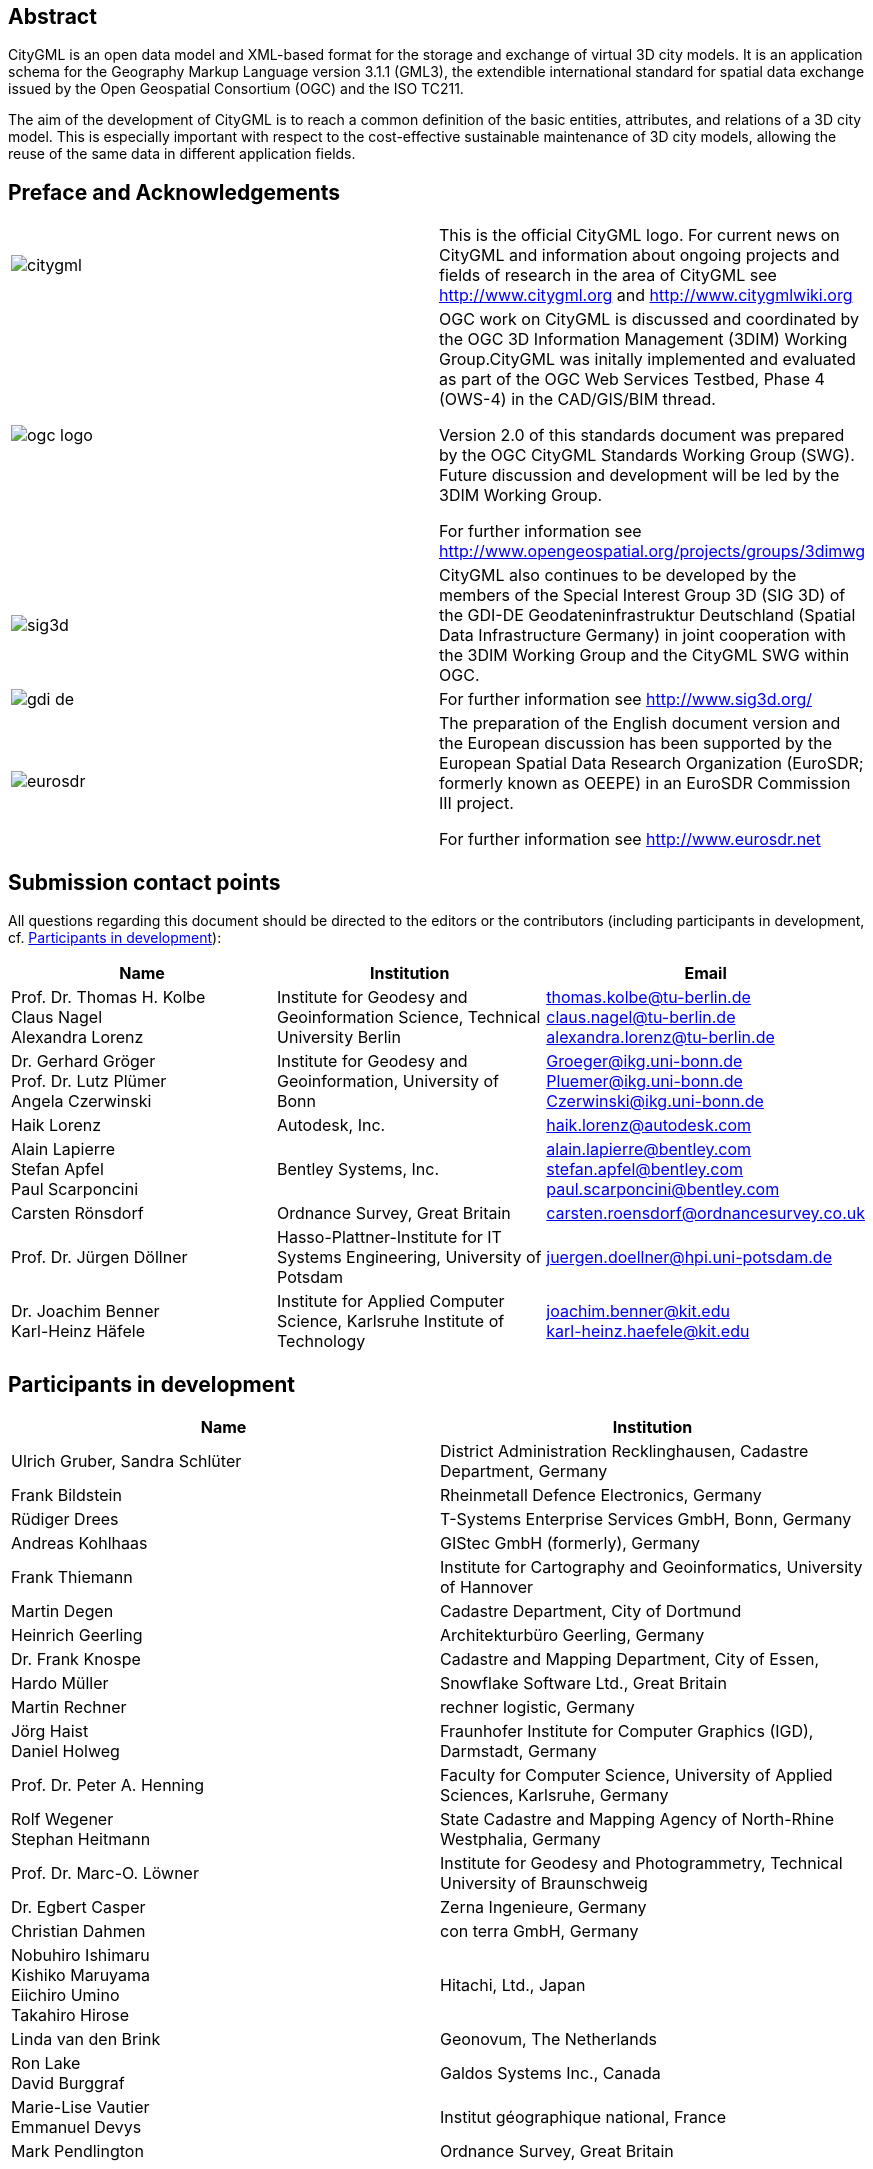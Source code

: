 

[.preface]
== Abstract

CityGML is an open data model and XML-based format for the storage and exchange of virtual 3D city models. It is an application schema for the Geography Markup Language version 3.1.1 (GML3), the extendible international standard for spatial data exchange issued by the Open Geospatial Consortium (OGC) and the ISO TC211.

The aim of the development of CityGML is to reach a common definition of the basic entities, attributes, and relations of a 3D city model. This is especially important with respect to the cost-effective sustainable maintenance of 3D city models, allowing the reuse of the same data in different application fields.


[.preface]
== Preface and Acknowledgements

[cols="a,a",options="unnumbered"]
|===
|
image::citygml.png[]
| This is the official CityGML logo. For current news on CityGML and information about ongoing projects and fields of research in the area of CityGML see
http://www.citygml.org and http://www.citygmlwiki.org

|
image::ogc_logo.png[]
| OGC work on CityGML is discussed and coordinated by the OGC 3D Information Management (3DIM) Working Group.CityGML was initally implemented and evaluated as part of the OGC Web Services Testbed, Phase 4 (OWS-4) in the CAD/GIS/BIM thread.

Version 2.0 of this standards document was prepared by the OGC CityGML Standards Working Group (SWG). Future discussion and development will be led by the 3DIM Working Group.

For further information see http://www.opengeospatial.org/projects/groups/3dimwg


|
image::sig3d.png[]
| CityGML also continues to be developed by the members of the Special Interest Group 3D (SIG 3D) of the GDI-DE Geodateninfrastruktur Deutschland (Spatial Data Infrastructure Germany) in joint cooperation with the 3DIM Working Group and the CityGML SWG within OGC.

|
image::gdi-de.png[]
| For further information see http://www.sig3d.org/

|
image::eurosdr.png[]
| The preparation of the English document version and the European discussion has been supported by the European Spatial Data Research Organization (EuroSDR; formerly known as OEEPE) in an EuroSDR Commission III project.

For further information see http://www.eurosdr.net
|===


[.preface]
== Submission contact points

All questions regarding this document should be directed to the editors or the contributors (including participants in development, cf. <<cls_v>>):

[cols="a,a,a",options="header,unnumbered"]
|===
| Name | Institution | Email

| Prof. Dr. Thomas H. Kolbe +
Claus Nagel +
Alexandra Lorenz

| Institute for Geodesy and Geoinformation Science, Technical University Berlin

| thomas.kolbe@tu-berlin.de +
claus.nagel@tu-berlin.de +
alexandra.lorenz@tu-berlin.de

| Dr. Gerhard Gröger +
Prof. Dr. Lutz Plümer +
Angela Czerwinski

| Institute for Geodesy and Geoinformation, University of Bonn

| Groeger@ikg.uni-bonn.de +
Pluemer@ikg.uni-bonn.de +
Czerwinski@ikg.uni-bonn.de +

| Haik Lorenz
| Autodesk, Inc.
| haik.lorenz@autodesk.com

| Alain Lapierre +
Stefan Apfel +
Paul Scarponcini

| Bentley Systems, Inc.

| alain.lapierre@bentley.com +
stefan.apfel@bentley.com +
paul.scarponcini@bentley.com

| Carsten Rönsdorf
| Ordnance Survey, Great Britain
| carsten.roensdorf@ordnancesurvey.co.uk

| Prof. Dr. Jürgen Döllner
| Hasso-Plattner-Institute for IT Systems Engineering, University of Potsdam
| juergen.doellner@hpi.uni-potsdam.de

| Dr. Joachim Benner +
Karl-Heinz Häfele
| Institute for Applied Computer Science,
Karlsruhe Institute of Technology
| joachim.benner@kit.edu +
karl-heinz.haefele@kit.edu

|===


[[cls_v]]
[.preface]
== Participants in development


[cols="a,a",options="header,unnumbered"]
|===
| Name | Institution

| Ulrich Gruber, Sandra Schlüter
| District Administration Recklinghausen, Cadastre Department, Germany

| Frank Bildstein
| Rheinmetall Defence Electronics, Germany

| Rüdiger Drees
| T-Systems Enterprise Services GmbH, Bonn, Germany

| Andreas Kohlhaas
| GIStec GmbH (formerly), Germany

| Frank Thiemann
| Institute for Cartography and Geoinformatics, University of Hannover

| Martin Degen
| Cadastre Department, City of Dortmund

| Heinrich Geerling
| Architekturbüro Geerling, Germany

| Dr. Frank Knospe
| Cadastre and Mapping Department, City of Essen,

| Hardo Müller
| Snowflake Software Ltd., Great Britain

| Martin Rechner
| rechner logistic, Germany

| Jörg Haist +
Daniel Holweg
| Fraunhofer Institute for Computer Graphics (IGD), Darmstadt, Germany

| Prof. Dr. Peter A. Henning
| Faculty for Computer Science,
University of Applied Sciences, Karlsruhe, Germany

| Rolf Wegener +
Stephan Heitmann
| State Cadastre and Mapping Agency of
North-Rhine Westphalia, Germany

| Prof. Dr. Marc-O. Löwner
| Institute for Geodesy and Photogrammetry, Technical University of Braunschweig

| Dr. Egbert Casper
| Zerna Ingenieure, Germany

| Christian Dahmen
| con terra GmbH, Germany

| Nobuhiro Ishimaru +
Kishiko Maruyama +
Eiichiro Umino +
Takahiro Hirose
| Hitachi, Ltd., Japan

| Linda van den Brink
| Geonovum, The Netherlands

| Ron Lake +
David Burggraf
| Galdos Systems Inc., Canada

| Marie-Lise Vautier +
Emmanuel Devys
| Institut géographique national, France

| Mark Pendlington
| Ordnance Survey, Great Britain
|===


[.preface]
== Changes to the OGC^(R)^ Abstract Specification

The OGC^(R)^ Abstract Specification does not require changes to accommodate this
OGC^(R)^ standard.


[.preface]
== Acknowledgments

The SIG 3D wishes to thank the members of the CityGML Standards Working Group
and the 3D Information Management (3DIM) Working Group of the OGC as well as all
contributors of change requests and comments. In particular: Tim Case, Scott
Simmons, Paul Cote, Clemens Portele, Jeffrey Bell, Chris Body, Greg Buehler,
François Golay, John Herring, Jury Konga, Kai-Uwe Krause, Gavin Park, Richard
Pearsall, George Percivall, Mauro Salvemini, Alessandro Triglia, David Wesloh,
Tim Wilson, Greg Yetman, Jim Farley, Cliff Behrens, Lukas Herman, Danny Kita,
and Simon Cox.

Further credits for careful reviewing and commenting of this document go to:
Ludvig Emgard, Bettina Petzold, Dave Capstick, Mark Pendlington, Alain Lapierre,
and Frank Steggink.


[.preface]
== Foreword

Attention is drawn to the possibility that some of the elements of this document
may be the subject of patent rights. Open Geospatial Consortium shall not be
held responsible for identifying any or all such patent rights. However, to
date, no such rights have been claimed or identified.

Recipients of this document are requested to submit, with their comments,
notification of any relevant patent claims or other intellectual property rights
of which they may be aware that might be infringed by any implementation of the
standard set forth in this document, and to provide supporting documentation.

Significant changes between CityGML version 2.0.0 and CityGML version 1.0.0 (OGC
document no. 08-007r1):

* New thematic modules for the representation of tunnels and bridges;

* Additional boundary surfaces for the semantic classification of the outer
shell of buildings and building parts (_OuterCeilingSurface_ and
_OuterFloorSurface_);

* LOD0 representation (footprint and roof egde representations) for buildings
and building parts;

* Additional attributes denoting a city object's location with respect to the
surrounding terrain and water surface (_relativeToTerrain_ and
_relativeToWater_);

* Additional generic attributes for measured values and attribute sets; and

* Redesign of the CityGML code list mechanism (enumerative attributes are now of
type _gml:CodeType_ which facilitates to provide additional code lists
enumerating their possible attribute values).

Migration of existing CityGML 1.0 instances to valid 2.0 instances only requires
changing the CityGML namespace and schema location values in the document to the
actual 2.0 values.


[.preface]
== Introduction

=== Motivation

An increasing number of cities and companies are building virtual 3D city models
for different application areas like urban planning, mobile telecommunication,
disaster management, 3D cadastre, tourism, vehicle and pedestrian navigation,
facility management and environmental simulations. Furthermore, in the
implementation of the European Environmental Noise Directive (
http://ec.europa.eu/environment/noise/home.htm[END, 2002/49/EC]) 3D
geoinformation and 3D city models play an important role.

In recent years, most virtual 3D city models have been defined as purely
graphical or geometrical models, neglecting the semantic and topological
aspects. Thus, these models could almost only be used for visualisation purposes
but not for thematic queries, analysis tasks, or spatial data mining. Since the
limited reusability of models inhibits the broader use of 3D city models, a more
general modelling approach had to be taken in order to satisfy the information
needs of the various application fields.

CityGML is a common semantic information model for the representation of 3D
urban objects that can be shared over different applications. The latter
capability is especially important with respect to the cost-effective
sustainable maintenance of 3D city models, allowing the possibility of selling
the same data to customers from different application fields. The targeted
application areas explicitly include city planning, architectural design,
tourist and leisure activities, environmental simulation, mobile
telecommunication, disaster management, homeland security, real estate
management, vehicle and pedestrian navigation, and training simulators.

CityGML is designed as an open data model and XML-based format for the storage
and exchange of virtual 3D city models. It is implemented as an application
schema of the Geography Markup Language 3 (GML3), the extendible international
standard for spatial data exchange and encoding issued by the Open Geospatial
Consortium (OGC) and the ISO TC211. CityGML is based on a number of standards
from the ISO 191xx family, the Open Geospatial Consortium, the W3C Consortium,
the Web 3D Consortium, and OASIS.

CityGML defines the classes and relations for the most relevant topographic
objects in cities and regional models with respect to their geometrical,
topological, semantical, and appearance properties. "City" is broadly defined to
comprise not just built structures, but also elevation, vegetation, water
bodies, "city furniture", and more. Included are generalisation hierarchies
between thematic classes, aggregations, relations between objects, and spatial
properties. CityGML is applicable for large areas and small regions and can
represent the terrain and 3D objects in different levels of detail
simultaneously. Since either simple, single scale models without topology and
few semantics or very complex multi-scale models with full topology and
fine-grained semantical differentiations can be represented, CityGML enables
lossless information exchange between different GI systems and users.


[[scls_0-2]]
=== Historical background

CityGML has been developed since 2002 by the members of the Special Interest
Group 3D ( http://www.sig3d.org/[SIG 3D]). Since 2010, this group is part of the
initiative Spatial Data Infrastructure Germany (GDI-DE). Before 2010, the SIG 3D
was affiliated to the initiative Geodata Infrastructure North Rhine-Westphalia
(GDI NRW). The SIG 3D is an open group consisting of more than 70 companies,
municipalities, and research institutions from Germany, Great Britain,
Switzerland, and Austria working on the development and commercial exploitation
of interoperable 3D city models and geovisualisation. Another result of the work
from the SIG 3D is the proposition of the Web 3D Service (W3DS), a 3D portrayal
service that is also being discussed in the Open Geospatial Consortium (OGC Doc.
No. 05-019 and OGC Doc. No. 09-104r1).

A first successful implementation and evaluation of a subset of CityGML has been
performed in the project "Pilot 3D" of the GDI NRW in 2005. Participants came
from all over Germany and demonstrated city planning scenarios and tourist
applications. By the beginning of 2006, a CityGML project within EuroSDR (
http://www.eurosdr.net/[European Spatial Data Research]) started focusing on the
European harmonisation of 3D city modelling. From June to December 2006, CityGML
was employed and evaluated in the CAD/GIS/BIM thread of the OpenGIS Web Services
Testbed #4 (OWS-4). Since 2008, CityGML (version 1.0.0) is an adopted OGC
standard.

From that point in time, CityGML has disseminated worldwide. Many cities in
Germany and in other countries in Europe provide their 3D city model in CityGML
(Berlin, Cologne, Dresden and Munich, to mention only a few). In France, the
project Bâti3D (IGN France) defines a profile of CityGML LOD2 and provides data
from Paris and the city centres of Aix-en-Provence, Lille, Nantes and Marseille.
CityGML also plays an important role in the pilot 3D project to obtain a 3D
geoinformation standard and a 3D infrastructure for The Netherlands. Many cities
in Europe like Monaco, Geneva, Zurich, Leewarden use CityGML LOD 2 or 3 to
represent and exchange data, as well as cities in Denmark (LOD 2 and 3, partly
LOD4). CityGML has strongly influenced the building model (version 2.0) of the
INSPIRE initiative of the EU commission, which aims at the creation of an
European spatial data infrastructure providing public sector data in an
interoperable way. In Asia, the 3D city models of Istanbul (LOD 1 and 2), Doha,
Katar (LOD3), and Yokohama (LOD2) are represented and exchanged in CityGML.
Moreover, CityGML plays a crucial role for the 3D Spatial data infrastructure in
Malaysia.

Today many commercial and academic tools support CityGML by providing import
interfaces, export interfaces or both. An example is the 3D City Database which
is a free and open source 3D geo database to store, represent, and manage
virtual 3D city models on top of Oracle 10g R2 and 11g R1/R2 provided by the
Technische Universität Berlin. It fully supports CityGML and is shipped with a
tool for the import and export of CityGML models. Furthermore, an open source
Java class library and API for the processing of CityGML models (citygml4j) is
provided by the Technische Universität Berlin. The conversion tool FME (Feature
Manipulation Engine) from Safe Software Inc., which is part of the
interoperability extension of ESRI's ArcGIS, has read and write interfaces for
CityGML. The same applies to CAD tools as BentleyMap from Bentley Systems as
well as to GIS tools like SupportGIS from CPA Geo-Information. Many 3D viewers
(which all are freely available) provide read interfaces for CityGML: the
Aristoteles Viewer from the University of Bonn, LandXplorer CityGML Viewer from
Autodesk Inc. (the studio version for authoring and management is not free) and
the FZKViewer for IFC and CityGML from KIT Karlsruhe and BS Contact from
Bitmanagement Software GmbH which offers a CityGML plugin for the geospatial
extension BS Contact Geo. This enumeration of software tools is not exhaustive
and steadily growing. Please refer to the official website of CityGML at
http://www.citygml.org/[http://www.citygml.org] as well as the CityGML Wiki at
http://www.citygmlwiki.org/[http://www.citygmlwiki.org] for more information.


[[scls_0-3]]
=== Additions in CityGML 2.0

CityGML 2.0 is a major revision of the previous version 1.0 of this
International Standard (OGC Doc. No. 08-007r1), and introduces substantial
additions and new features to the thematic model of CityGML. The revision was
originally planned to be a minor update to version 1.1. The main endeavor of the
revision process was to ensure backwards compatibility both on the level of the
conceptual model and on the level of CityGML instance documents. However, some
changes could not be implemented consistent with directives for minor revisions
and backwards compatibility as enforced by OGC policy (cf. OGC Doc. No. 135r11).
The major version number change to 2.0 is therefore a consequence of conforming
to the OGC versioning policy without having to abandon any changes or additions
which reflect requests from the CityGML community.

CityGML 2.0 is backwards compatible with version 1.0 in the following sense:
each valid 1.0 instance is a valid 2.0 instance provided that the CityGML
namespaces and schema locations in the document are changed to their actual 2.0
values. This step is required because the CityGML version number is encoded in
these values, but no further actions have to be taken. Hence, there is a simple
migration path from existing CityGML 1.0 instances to valid 2.0 instances.

The following clauses provide an overview of what is new in CityGML 2.0.


==== New thematic modules for the representation of bridges and tunnels

Bridges and tunnels are important objects in city and landscape models. They are
an essential part of the transportation infrastructure and are often easily
recognizable landmarks of a city. CityGML 1.0 has been lacking thematic modules
dedicated to bridges and tunnels, and thus such objects had to be modelled and
exchanged using a _GenericCityObject_ as proxy (cf. <<scls_10-12>>). CityGML 2.0
now introduces two new thematic modules for the explicit representation of
bridges and tunnels which complement the thematic model of CityGML: the _Bridge_
module (cf. <<scls_10-4>>) and the _Tunnel_ module (cf. <<scls_10-5>>).

Bridges and tunnels can be represented in LOD 1 - 4 and the underlying data
models have a coherent structure with the _Building_ model. For example, bridges
and tunnels can be decomposed into parts, thematic boundary surfaces with
openings are available to semantically classify parts of the shell, and
installations as well as interior built structures can be represented. This
coherent model structure facilitates the similar understanding of semantic
entities and helps to reduce software implementation efforts. Both the _Bridge_
and the _Tunnel_ model introduce further concepts and model elements which are
specific to bridges and tunnels respectively.


==== Additions to existing thematic modules

* _CityGML Core module (cf. <<scls_10-1>>)_ +
Two new optional attributes have been added to the abstract base class
_core:_CityObject_ within the _CityGML Core_ module: _relativeToTerrain_ and
_relativeToWater._ These attributesdenote the feature's location with respect to
the terrain and water surface in a qualitative way, and thus facilitate simple
and efficient queries (e.g., for the number of subsurface buildings) without the
need for an additional digital terrain model or a model of the water body.


* _Building module (cf. <<scls_10-3>>)_

** _LOD0 representation_ +
Buildings can now be represented in LOD0 by footprint and/or roof edge polygons.
This allows the easy integration of existing 2D data and of roof reconstructions
from aerial and satellite imagery into a 3D city model. The representations are
restricted to horizontal, 3-dimensional surfaces.

** _Additional thematic boundary surfaces_ +
In order to semantically classify parts of the outer building shell which are
neither horizontal wall surfaces nor parts of the roof, two additional boundary
surfaces are introduced: +
_OuterFloorSurface_ and _OuterCeilingSurface_.

** _Additional relations to thematic boundary surfaces_ +
In addition to &#95;__AbstractBuilding__ and _Room_, the surface geometries of
_BuildingInstallation_ and _IntBuildingInstallation_ features can now be
semantically classified using thematic boundary surfaces. For example, this
facilitates the semantic differentiation between roof and wall surfaces of
dormers which are modeled as _BuildingInstallation_.

** _Additional use of implicit geometries_ +
Implicit geometries (cf. <<scls_8-3>>) are now available for the representation
of __Opening_, _BuildingInstallation_, and _IntBuildingInstallation_ in addition
to _BuildingFurniture_. A prototypical geometry for these city objects can thus
be stored once and instantiated at different locations in the 3D city model.

* _Generics module (cf. <<scls_10-12>>)_ +
Two generic attributes have been added to the _Generics_ module: _MeasureAttribute_ and +
_GenericAttributeSet_. A _MeasureAttribute_ facilitates the representation of
measured values together with a reference to the employed unit. A
_GenericAttributeSet_&nbsp;is a named collection of arbitrary generic
attributes. It provides an optional _codeSpace_ attribute to denote the
authority organization who defined the attribute set.

* _LandUse module (cf. <<scls_10-10>>)_ +
The scope of the feature type _LandUse_ has been broadened to comprise both
areas of the earth's surface dedicated to a specific land use and areas of the
earth's surface having a specific land cover with or without vegetation.

* _Attributes_ class, function, _and_ usage _(all modules)_ +
In order to harmonize the use of the attributes _class_, _function_, and
_usage_, this attribute triplet has been complemented for all feature classes
that at least provided one of the attributes in CityGML 1.0.


==== Additions to the CityGML code list mechanism

In CityGML, code lists providing the allowed values for enumerative attributes
such as _class_, _function_, and _usage_ can be specified outside the CityGML
schema by any organization or information community according to their specific
information needs. This mechanism is, however, not fully reflected in the
CityGML 1.0 encoding schema, because in a CityGML 1.0 instance document a
corresponding attribute cannot point to the dictionary with the used code list
values. This has been corrected for CityGML 2.0: All attributes taking values
from code lists are now of type _gml:CodeType_ following the GML 3.1.1 mechanism
for the encoding of code list values (cf. <<scls_10-14>> for more information).
The _gml:CodeType_ adds an optional _codeSpace_ value to enumerative attributes
which allows for providing a persistent URI pointing to the corresponding
dictionary.


==== Changelog for CityGML 2.0

Changes on the level of XML schema components are provided in <<annex_f>>.


==== Further edits to the specification document

* _Accuracy requirements for Levels of Detail (LOD) (cf. <<scls_6-2>>)_ +
The accuracy requirements for the different CityGML LODs proposed in
<<scls_6-2>> are non-normative. The wording of <<scls_6-2>> in CityGML 1.0 is
however inconsistent with regard to this fact and thus has been clarified for
CityGML 2.0.

* _Rework of the CityGML example datasets (cf. <<annex_g>>)_ +
The CityGML examples provided in <<annex_g>> have been reworked and extended.
They now show a consistent building model in all five LODs and demonstrate, for
example, the semantic and geometric refinement of the building throughout the
different LODs as well as the usage of XLinks to share geometry elements between
features. The datasets are shipped with the CityGML XML Schema package, and are
available at
http://schemas.opengis.net/citygml/examples/2.0/[http://schemas.opengis.net/citygml/examples/2.0/].

* _New example for the usage of Application Domain Extensions (cf. <<annex_i>>)_ +
A second example for the usage of Application Domain Extensions in the field of
Ubiquitous Network Robots Services has been added in <<annex_i>>.
